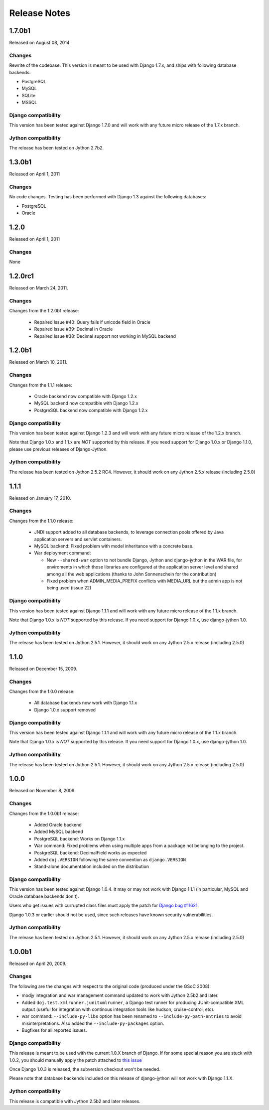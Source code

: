 Release Notes
=============

1.7.0b1
-------

Released on August 08, 2014

Changes
~~~~~~~

Rewrite of the codebase. This version is meant to be used with Django 1.7.x,
and ships with following database backends:

* PostgreSQL
* MySQL
* SQLite
* MSSQL

Django compatibility
~~~~~~~~~~~~~~~~~~~~

This version has been tested against Django 1.7.0 and will work with any future
micro release of the 1.7.x branch.

Jython compatibility
~~~~~~~~~~~~~~~~~~~~

The release has been tested on Jython 2.7b2.


1.3.0b1
-------

Released on April 1, 2011

Changes
~~~~~~~

No code changes.  Testing has been performed with Django 1.3 against the following
databases:

* PostgreSQL
* Oracle

1.2.0
-----

Released on April 1, 2011

Changes
~~~~~~~

None

1.2.0rc1
--------

Released on March 24, 2011.

Changes
~~~~~~~

Changes from the 1.2.0b1 release:

 - Repaired Issue #40: Query fails if unicode field in Oracle
 - Repaired Issue #39: Decimal in Oracle
 - Repaired Issue #38: Decimal support not working in MySQL backend

1.2.0b1
-------

Released on March 10, 2011.

Changes
~~~~~~~

Changes from the 1.1.1 release:

 - Oracle backend now compatible with Django 1.2.x
 - MySQL backend now compatible with Django 1.2.x
 - PostgreSQL backend now compatible with Django 1.2.x
 
Django compatibility
~~~~~~~~~~~~~~~~~~~~

This version has been tested against Django 1.2.3 and will work with any future
micro release of the 1.2.x branch.

Note that Django 1.0.x and 1.1.x are *NOT* supported by this release. If you need support
for Django 1.0.x or Django 1.1.0, please use previous releases of Django-Jython.

Jython compatibility
~~~~~~~~~~~~~~~~~~~~

The release has been tested on Jython 2.5.2 RC4. However, it should work on any
Jython 2.5.x release (including 2.5.0)

1.1.1
-----

Released on January 17, 2010.

Changes
~~~~~~~

Changes from the 1.1.0 release:

 - JNDI support added to all database backends, to leverage connection pools
   offered by Java application servers and servlet containers.
 - MySQL backend: Fixed problem with model inheritance with a concrete base. 
 - War deployment command: 

   - New ``--shared-war`` option to not bundle Django, Jython and django-jython
     in the WAR file, for enviroments in which those libraries are configured at
     the application server level and shared among all the web applications
     (thanks to John Sonnenschein for the contribution)
   - Fixed problem when ADMIN_MEDIA_PREFIX conflicts with MEDIA_URL but the
     admin app is not being used (issue 22)



Django compatibility
~~~~~~~~~~~~~~~~~~~~

This version has been tested against Django 1.1.1 and will work with any future
micro release of the 1.1.x branch.

Note that Django 1.0.x is *NOT* supported by this release. If you need support
for Django 1.0.x, use django-jython 1.0.

Jython compatibility
~~~~~~~~~~~~~~~~~~~~

The release has been tested on Jython 2.5.1. However, it should work on any
Jython 2.5.x release (including 2.5.0)

1.1.0
-----

Released on December 15, 2009.

Changes
~~~~~~~

Changes from the 1.0.0 release:

 - All database backends now work with Django 1.1.x
 - Django 1.0.x support removed

Django compatibility
~~~~~~~~~~~~~~~~~~~~

This version has been tested against Django 1.1.1 and will work with any future
micro release of the 1.1.x branch.

Note that Django 1.0.x is *NOT* supported by this release. If you need support
for Django 1.0.x, use django-jython 1.0.

Jython compatibility
~~~~~~~~~~~~~~~~~~~~

The release has been tested on Jython 2.5.1. However, it should work on any
Jython 2.5.x release (including 2.5.0)

1.0.0
-----

Released on November 8, 2009.

Changes
~~~~~~~

Changes from the 1.0.0b1 release:

 - Added Oracle backend
 - Added MySQL backend 
 - PostgreSQL backend: Works on Django 1.1.x
 - War command: Fixed problems when using multiple apps from a package not
   belonging to the project.
 - PostgreSQL backend: DecimalField works as expected
 - Added ``doj.VERSION`` following the same convention as ``django.VERSION``
 - Stand-alone documentation included on the distribution


Django compatibility
~~~~~~~~~~~~~~~~~~~~

This version has been tested against Django 1.0.4. It may or may not work with
Django 1.1.1 (in particular, MySQL and Oracle database backends don't).

Users who get issues with currupted class files must apply the patch for `Django
bug #11621 <http://code.djangoproject.com/ticket/11621>`_.

Django 1.0.3 or earlier should not be used, since such releases have known
security vulnerabilities.

Jython compatibility
~~~~~~~~~~~~~~~~~~~~

The release has been tested on Jython 2.5.1. However, it should work on any
Jython 2.5.x release (including 2.5.0)


1.0.0b1
-------

Released on April 20, 2009.

Changes
~~~~~~~

The following are the changes with respect to the original code (produced under
the GSoC 2008):

* modjy integration and war management command updated to work with Jython
  2.5b2 and later.
* Added ``doj.test.xmlrunner.junitxmlrunner``, a Django test runner for
  producing JUnit-compatible XML output (useful for integration with continous
  integration tools like hudson, cruise-control, etc).
* war command: ``--include-py-libs`` option has been renamed to
  ``--include-py-path-entries`` to avoid misinterpretations. Also added the
  ``--include-py-packages`` option.
* Bugfixes for all reported issues.

Django compatibility
~~~~~~~~~~~~~~~~~~~~

This release is meant to be used with the current 1.0.X branch of Django. If for
some special reason you are stuck with 1.0.2, you should manually apply the
patch attached to `this issue <http://code.djangoproject.com/ticket/9789>`_

Once Django 1.0.3 is released, the subversion checkout won't be needed.

Please note that database backends included on this release of django-jython
will *not* work with Django 1.1.X.

Jython compatibility
~~~~~~~~~~~~~~~~~~~~

This release is compatible with Jython 2.5b2 and later releases. 
